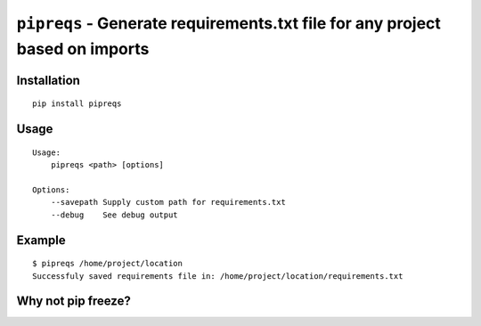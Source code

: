 ===============================
``pipreqs`` - Generate requirements.txt file for any project based on imports
===============================

.. image:: https://img.shields.io/travis/bndr/pipreqs.svg
        :target: https://travis-ci.org/bndr/pipreqs

.. image:: https://img.shields.io/pypi/v/pipreqs.svg
        :target: https://pypi.python.org/pypi/pipreqs

Installation
------------

::

    pip install pipreqs

Usage
-----

::

    Usage:
        pipreqs <path> [options]

    Options:
    	--savepath Supply custom path for requirements.txt
        --debug    See debug output

Example
-------

::

    $ pipreqs /home/project/location
    Successfuly saved requirements file in: /home/project/location/requirements.txt
 

Why not pip freeze?
--------
